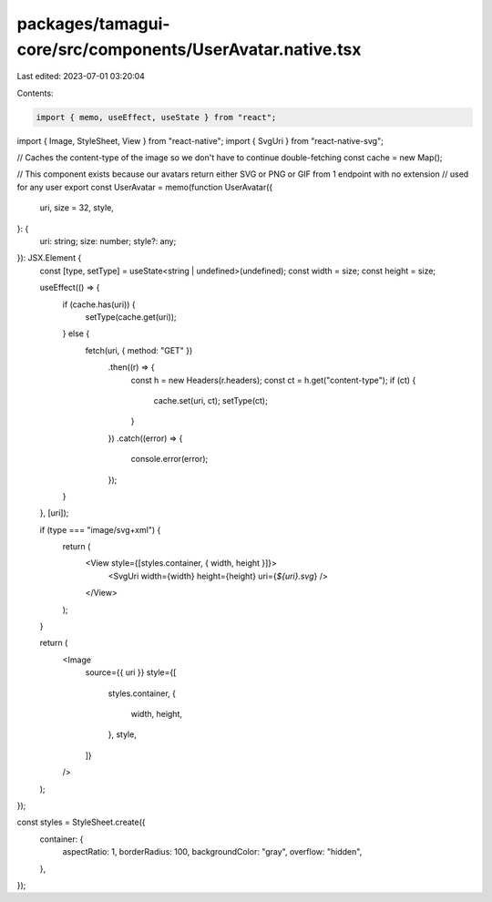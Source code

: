 packages/tamagui-core/src/components/UserAvatar.native.tsx
==========================================================

Last edited: 2023-07-01 03:20:04

Contents:

.. code-block:: tsx

    import { memo, useEffect, useState } from "react";
import { Image, StyleSheet, View } from "react-native";
import { SvgUri } from "react-native-svg";

// Caches the content-type of the image so we don't have to continue double-fetching
const cache = new Map();

// This component exists because our avatars return either SVG or PNG or GIF from 1 endpoint with no extension
// used for any user
export const UserAvatar = memo(function UserAvatar({
  uri,
  size = 32,
  style,
}: {
  uri: string;
  size: number;
  style?: any;
}): JSX.Element {
  const [type, setType] = useState<string | undefined>(undefined);
  const width = size;
  const height = size;

  useEffect(() => {
    if (cache.has(uri)) {
      setType(cache.get(uri));
    } else {
      fetch(uri, { method: "GET" })
        .then((r) => {
          const h = new Headers(r.headers);
          const ct = h.get("content-type");
          if (ct) {
            cache.set(uri, ct);
            setType(ct);
          }
        })
        .catch((error) => {
          console.error(error);
        });
    }
  }, [uri]);

  if (type === "image/svg+xml") {
    return (
      <View style={[styles.container, { width, height }]}>
        <SvgUri width={width} height={height} uri={`${uri}.svg`} />
      </View>
    );
  }

  return (
    <Image
      source={{ uri }}
      style={[
        styles.container,
        {
          width,
          height,
        },
        style,
      ]}
    />
  );
});

const styles = StyleSheet.create({
  container: {
    aspectRatio: 1,
    borderRadius: 100,
    backgroundColor: "gray",
    overflow: "hidden",
  },
});


